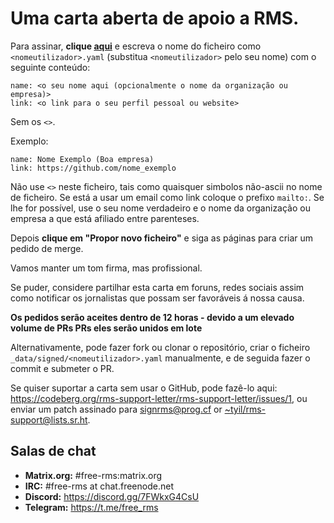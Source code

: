 * Uma carta aberta de apoio a RMS.
  :PROPERTIES:
  :CUSTOM_ID: uma-carta-aberta-de-apoio-a-rms.
  :END:

Para assinar, *clique
[[https://github.com/rms-support-letter/rms-support-letter.github.io/new/master/_data/signed][aqui]]*
e escreva o nome do ficheiro como =<nomeutilizador>.yaml= (substitua
=<nomeutilizador>= pelo seu nome) com o seguinte conteúdo:

#+BEGIN_EXAMPLE
  name: <o seu nome aqui (opcionalmente o nome da organização ou empresa)>
  link: <o link para o seu perfil pessoal ou website>
#+END_EXAMPLE

Sem os =<>=.

Exemplo:

#+BEGIN_EXAMPLE
  name: Nome Exemplo (Boa empresa)
  link: https://github.com/nome_exemplo
#+END_EXAMPLE

Não use =<>= neste ficheiro, tais como quaisquer simbolos não-ascii no
nome de ficheiro. Se está a usar um email como link coloque o prefixo
=mailto:=. Se lhe for possível, use o seu nome verdadeiro e o nome da
organização ou empresa a que está afiliado entre parenteses.

Depois *clique em "Propor novo ficheiro"* e siga as páginas para criar
um pedido de merge.

Vamos manter um tom firma, mas profissional.

Se puder, considere partilhar esta carta em foruns, redes sociais assim
como notificar os jornalistas que possam ser favoráveis á nossa causa.

*Os pedidos serão aceites dentro de 12 horas - devido a um elevado
volume de PRs PRs eles serão unidos em lote*

Alternativamente, pode fazer fork ou clonar o repositório, criar o
ficheiro =_data/signed/<nomeutilizador>.yaml= manualmente, e de seguida
fazer o commit e submeter o PR.

Se quiser suportar a carta sem usar o GitHub, pode fazê-lo aqui:
https://codeberg.org/rms-support-letter/rms-support-letter/issues/1, ou
enviar um patch assinado para
[[mailto:signrms@prog.cf][signrms@prog.cf]] or
[[mailto:~tyil/rms-support@lists.sr.ht][~tyil/rms-support@lists.sr.ht]].

** Salas de chat
   :PROPERTIES:
   :CUSTOM_ID: salas-de-chat
   :END:

- *Matrix.org:* #free-rms:matrix.org
- *IRC:* #free-rms at chat.freenode.net
- *Discord:* https://discord.gg/7FWkxG4CsU
- *Telegram:* https://t.me/free_rms

